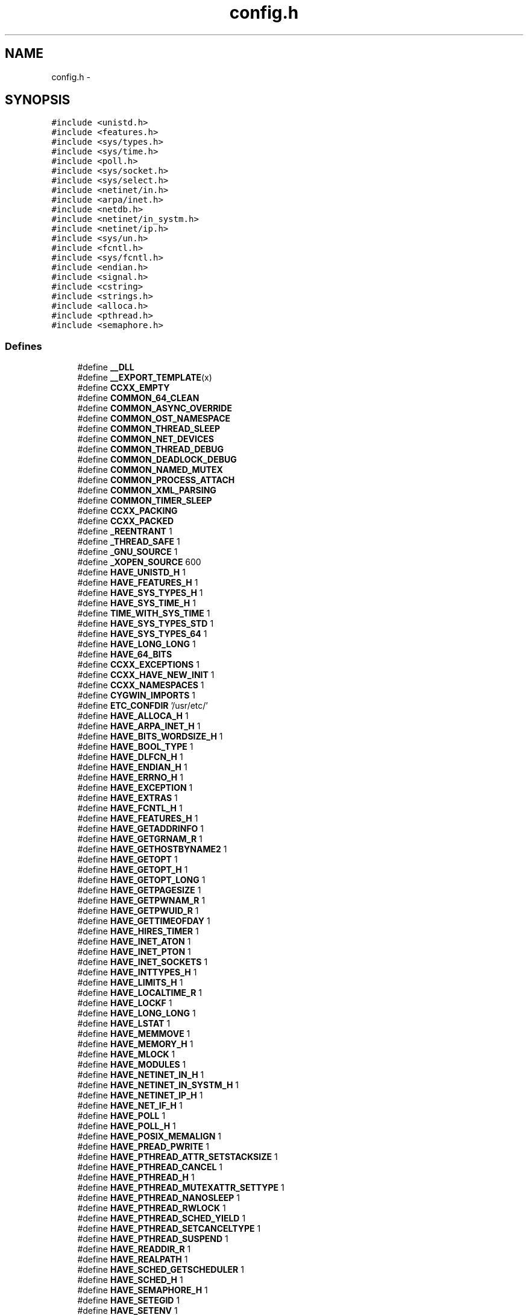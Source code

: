 .TH "config.h" 3 "2 May 2010" "GNU CommonC++" \" -*- nroff -*-
.ad l
.nh
.SH NAME
config.h \- 
.SH SYNOPSIS
.br
.PP
\fC#include <unistd.h>\fP
.br
\fC#include <features.h>\fP
.br
\fC#include <sys/types.h>\fP
.br
\fC#include <sys/time.h>\fP
.br
\fC#include <poll.h>\fP
.br
\fC#include <sys/socket.h>\fP
.br
\fC#include <sys/select.h>\fP
.br
\fC#include <netinet/in.h>\fP
.br
\fC#include <arpa/inet.h>\fP
.br
\fC#include <netdb.h>\fP
.br
\fC#include <netinet/in_systm.h>\fP
.br
\fC#include <netinet/ip.h>\fP
.br
\fC#include <sys/un.h>\fP
.br
\fC#include <fcntl.h>\fP
.br
\fC#include <sys/fcntl.h>\fP
.br
\fC#include <endian.h>\fP
.br
\fC#include <signal.h>\fP
.br
\fC#include <cstring>\fP
.br
\fC#include <strings.h>\fP
.br
\fC#include <alloca.h>\fP
.br
\fC#include <pthread.h>\fP
.br
\fC#include <semaphore.h>\fP
.br

.SS "Defines"

.in +1c
.ti -1c
.RI "#define \fB__DLL\fP"
.br
.ti -1c
.RI "#define \fB__EXPORT_TEMPLATE\fP(x)"
.br
.ti -1c
.RI "#define \fBCCXX_EMPTY\fP"
.br
.ti -1c
.RI "#define \fBCOMMON_64_CLEAN\fP"
.br
.ti -1c
.RI "#define \fBCOMMON_ASYNC_OVERRIDE\fP"
.br
.ti -1c
.RI "#define \fBCOMMON_OST_NAMESPACE\fP"
.br
.ti -1c
.RI "#define \fBCOMMON_THREAD_SLEEP\fP"
.br
.ti -1c
.RI "#define \fBCOMMON_NET_DEVICES\fP"
.br
.ti -1c
.RI "#define \fBCOMMON_THREAD_DEBUG\fP"
.br
.ti -1c
.RI "#define \fBCOMMON_DEADLOCK_DEBUG\fP"
.br
.ti -1c
.RI "#define \fBCOMMON_NAMED_MUTEX\fP"
.br
.ti -1c
.RI "#define \fBCOMMON_PROCESS_ATTACH\fP"
.br
.ti -1c
.RI "#define \fBCOMMON_XML_PARSING\fP"
.br
.ti -1c
.RI "#define \fBCOMMON_TIMER_SLEEP\fP"
.br
.ti -1c
.RI "#define \fBCCXX_PACKING\fP"
.br
.ti -1c
.RI "#define \fBCCXX_PACKED\fP"
.br
.ti -1c
.RI "#define \fB_REENTRANT\fP   1"
.br
.ti -1c
.RI "#define \fB_THREAD_SAFE\fP   1"
.br
.ti -1c
.RI "#define \fB_GNU_SOURCE\fP   1"
.br
.ti -1c
.RI "#define \fB_XOPEN_SOURCE\fP   600"
.br
.ti -1c
.RI "#define \fBHAVE_UNISTD_H\fP   1"
.br
.ti -1c
.RI "#define \fBHAVE_FEATURES_H\fP   1"
.br
.ti -1c
.RI "#define \fBHAVE_SYS_TYPES_H\fP   1"
.br
.ti -1c
.RI "#define \fBHAVE_SYS_TIME_H\fP   1"
.br
.ti -1c
.RI "#define \fBTIME_WITH_SYS_TIME\fP   1"
.br
.ti -1c
.RI "#define \fBHAVE_SYS_TYPES_STD\fP   1"
.br
.ti -1c
.RI "#define \fBHAVE_SYS_TYPES_64\fP   1"
.br
.ti -1c
.RI "#define \fBHAVE_LONG_LONG\fP   1"
.br
.ti -1c
.RI "#define \fBHAVE_64_BITS\fP"
.br
.ti -1c
.RI "#define \fBCCXX_EXCEPTIONS\fP   1"
.br
.ti -1c
.RI "#define \fBCCXX_HAVE_NEW_INIT\fP   1"
.br
.ti -1c
.RI "#define \fBCCXX_NAMESPACES\fP   1"
.br
.ti -1c
.RI "#define \fBCYGWIN_IMPORTS\fP   1"
.br
.ti -1c
.RI "#define \fBETC_CONFDIR\fP   '/usr/etc/'"
.br
.ti -1c
.RI "#define \fBHAVE_ALLOCA_H\fP   1"
.br
.ti -1c
.RI "#define \fBHAVE_ARPA_INET_H\fP   1"
.br
.ti -1c
.RI "#define \fBHAVE_BITS_WORDSIZE_H\fP   1"
.br
.ti -1c
.RI "#define \fBHAVE_BOOL_TYPE\fP   1"
.br
.ti -1c
.RI "#define \fBHAVE_DLFCN_H\fP   1"
.br
.ti -1c
.RI "#define \fBHAVE_ENDIAN_H\fP   1"
.br
.ti -1c
.RI "#define \fBHAVE_ERRNO_H\fP   1"
.br
.ti -1c
.RI "#define \fBHAVE_EXCEPTION\fP   1"
.br
.ti -1c
.RI "#define \fBHAVE_EXTRAS\fP   1"
.br
.ti -1c
.RI "#define \fBHAVE_FCNTL_H\fP   1"
.br
.ti -1c
.RI "#define \fBHAVE_FEATURES_H\fP   1"
.br
.ti -1c
.RI "#define \fBHAVE_GETADDRINFO\fP   1"
.br
.ti -1c
.RI "#define \fBHAVE_GETGRNAM_R\fP   1"
.br
.ti -1c
.RI "#define \fBHAVE_GETHOSTBYNAME2\fP   1"
.br
.ti -1c
.RI "#define \fBHAVE_GETOPT\fP   1"
.br
.ti -1c
.RI "#define \fBHAVE_GETOPT_H\fP   1"
.br
.ti -1c
.RI "#define \fBHAVE_GETOPT_LONG\fP   1"
.br
.ti -1c
.RI "#define \fBHAVE_GETPAGESIZE\fP   1"
.br
.ti -1c
.RI "#define \fBHAVE_GETPWNAM_R\fP   1"
.br
.ti -1c
.RI "#define \fBHAVE_GETPWUID_R\fP   1"
.br
.ti -1c
.RI "#define \fBHAVE_GETTIMEOFDAY\fP   1"
.br
.ti -1c
.RI "#define \fBHAVE_HIRES_TIMER\fP   1"
.br
.ti -1c
.RI "#define \fBHAVE_INET_ATON\fP   1"
.br
.ti -1c
.RI "#define \fBHAVE_INET_PTON\fP   1"
.br
.ti -1c
.RI "#define \fBHAVE_INET_SOCKETS\fP   1"
.br
.ti -1c
.RI "#define \fBHAVE_INTTYPES_H\fP   1"
.br
.ti -1c
.RI "#define \fBHAVE_LIMITS_H\fP   1"
.br
.ti -1c
.RI "#define \fBHAVE_LOCALTIME_R\fP   1"
.br
.ti -1c
.RI "#define \fBHAVE_LOCKF\fP   1"
.br
.ti -1c
.RI "#define \fBHAVE_LONG_LONG\fP   1"
.br
.ti -1c
.RI "#define \fBHAVE_LSTAT\fP   1"
.br
.ti -1c
.RI "#define \fBHAVE_MEMMOVE\fP   1"
.br
.ti -1c
.RI "#define \fBHAVE_MEMORY_H\fP   1"
.br
.ti -1c
.RI "#define \fBHAVE_MLOCK\fP   1"
.br
.ti -1c
.RI "#define \fBHAVE_MODULES\fP   1"
.br
.ti -1c
.RI "#define \fBHAVE_NETINET_IN_H\fP   1"
.br
.ti -1c
.RI "#define \fBHAVE_NETINET_IN_SYSTM_H\fP   1"
.br
.ti -1c
.RI "#define \fBHAVE_NETINET_IP_H\fP   1"
.br
.ti -1c
.RI "#define \fBHAVE_NET_IF_H\fP   1"
.br
.ti -1c
.RI "#define \fBHAVE_POLL\fP   1"
.br
.ti -1c
.RI "#define \fBHAVE_POLL_H\fP   1"
.br
.ti -1c
.RI "#define \fBHAVE_POSIX_MEMALIGN\fP   1"
.br
.ti -1c
.RI "#define \fBHAVE_PREAD_PWRITE\fP   1"
.br
.ti -1c
.RI "#define \fBHAVE_PTHREAD_ATTR_SETSTACKSIZE\fP   1"
.br
.ti -1c
.RI "#define \fBHAVE_PTHREAD_CANCEL\fP   1"
.br
.ti -1c
.RI "#define \fBHAVE_PTHREAD_H\fP   1"
.br
.ti -1c
.RI "#define \fBHAVE_PTHREAD_MUTEXATTR_SETTYPE\fP   1"
.br
.ti -1c
.RI "#define \fBHAVE_PTHREAD_NANOSLEEP\fP   1"
.br
.ti -1c
.RI "#define \fBHAVE_PTHREAD_RWLOCK\fP   1"
.br
.ti -1c
.RI "#define \fBHAVE_PTHREAD_SCHED_YIELD\fP   1"
.br
.ti -1c
.RI "#define \fBHAVE_PTHREAD_SETCANCELTYPE\fP   1"
.br
.ti -1c
.RI "#define \fBHAVE_PTHREAD_SUSPEND\fP   1"
.br
.ti -1c
.RI "#define \fBHAVE_READDIR_R\fP   1"
.br
.ti -1c
.RI "#define \fBHAVE_REALPATH\fP   1"
.br
.ti -1c
.RI "#define \fBHAVE_SCHED_GETSCHEDULER\fP   1"
.br
.ti -1c
.RI "#define \fBHAVE_SCHED_H\fP   1"
.br
.ti -1c
.RI "#define \fBHAVE_SEMAPHORE_H\fP   1"
.br
.ti -1c
.RI "#define \fBHAVE_SETEGID\fP   1"
.br
.ti -1c
.RI "#define \fBHAVE_SETENV\fP   1"
.br
.ti -1c
.RI "#define \fBHAVE_SETITIMER\fP   1"
.br
.ti -1c
.RI "#define \fBHAVE_SETPGRP\fP   1"
.br
.ti -1c
.RI "#define \fBHAVE_SIGACTION\fP   1"
.br
.ti -1c
.RI "#define \fBHAVE_SIGWAIT\fP   1"
.br
.ti -1c
.RI "#define \fBHAVE_SIGWAIT2\fP   1"
.br
.ti -1c
.RI "#define \fBHAVE_SNPRINTF\fP   1"
.br
.ti -1c
.RI "#define \fBHAVE_SOCKLEN_T\fP   1"
.br
.ti -1c
.RI "#define \fBHAVE_SSTREAM\fP   1"
.br
.ti -1c
.RI "#define \fBHAVE_STDINT_H\fP   1"
.br
.ti -1c
.RI "#define \fBHAVE_STDLIB_H\fP   1"
.br
.ti -1c
.RI "#define \fBHAVE_STRCASECMP\fP   1"
.br
.ti -1c
.RI "#define \fBHAVE_STRDUP\fP   1"
.br
.ti -1c
.RI "#define \fBHAVE_STRERROR_R\fP   1"
.br
.ti -1c
.RI "#define \fBHAVE_STRINGS_H\fP   1"
.br
.ti -1c
.RI "#define \fBHAVE_STRING_H\fP   1"
.br
.ti -1c
.RI "#define \fBHAVE_STRTOK_R\fP   1"
.br
.ti -1c
.RI "#define \fBHAVE_SYSLOG_H\fP   1"
.br
.ti -1c
.RI "#define \fBHAVE_SYS_FCNTL_H\fP   1"
.br
.ti -1c
.RI "#define \fBHAVE_SYS_FILE_H\fP   1"
.br
.ti -1c
.RI "#define \fBHAVE_SYS_IOCTL_H\fP   1"
.br
.ti -1c
.RI "#define \fBHAVE_SYS_PARAM_H\fP   1"
.br
.ti -1c
.RI "#define \fBHAVE_SYS_POLL_H\fP   1"
.br
.ti -1c
.RI "#define \fBHAVE_SYS_SCHED_H\fP   1"
.br
.ti -1c
.RI "#define \fBHAVE_SYS_SELECT_H\fP   1"
.br
.ti -1c
.RI "#define \fBHAVE_SYS_SOCKET_H\fP   1"
.br
.ti -1c
.RI "#define \fBHAVE_SYS_STAT_H\fP   1"
.br
.ti -1c
.RI "#define \fBHAVE_SYS_TIME_H\fP   1"
.br
.ti -1c
.RI "#define \fBHAVE_SYS_TYPES_64\fP   1"
.br
.ti -1c
.RI "#define \fBHAVE_SYS_TYPES_H\fP   1"
.br
.ti -1c
.RI "#define \fBHAVE_SYS_TYPES_STD\fP   1"
.br
.ti -1c
.RI "#define \fBHAVE_SYS_UN_H\fP   1"
.br
.ti -1c
.RI "#define \fBHAVE_SYS_WAIT_H\fP   1"
.br
.ti -1c
.RI "#define \fBHAVE_UNISTD_H\fP   1"
.br
.ti -1c
.RI "#define \fBHAVE_UNIX_SOCKETS\fP   1"
.br
.ti -1c
.RI "#define \fBHAVE_WAIT4\fP   1"
.br
.ti -1c
.RI "#define \fBHAVE_WAITPID\fP   1"
.br
.ti -1c
.RI "#define \fBHAVE_ZLIB_H\fP   1"
.br
.ti -1c
.RI "#define \fBLT_OBJDIR\fP   '.libs/'"
.br
.ti -1c
.RI "#define \fBCCXX_PACKAGE\fP   'commoncpp2'"
.br
.ti -1c
.RI "#define \fBCCXX_PACKAGE_BUGREPORT\fP   ''"
.br
.ti -1c
.RI "#define \fBCCXX_PACKAGE_NAME\fP   ''"
.br
.ti -1c
.RI "#define \fBCCXX_PACKAGE_STRING\fP   ''"
.br
.ti -1c
.RI "#define \fBCCXX_PACKAGE_TARNAME\fP   ''"
.br
.ti -1c
.RI "#define \fBCCXX_PACKAGE_URL\fP   ''"
.br
.ti -1c
.RI "#define \fBCCXX_PACKAGE_CCXX_VERSION\fP   ''"
.br
.ti -1c
.RI "#define \fBRETSIGTYPE\fP   void"
.br
.ti -1c
.RI "#define \fBSTDC_HEADERS\fP   1"
.br
.ti -1c
.RI "#define \fBTIME_WITH_SYS_TIME\fP   1"
.br
.ti -1c
.RI "#define \fBUSE_MONOTONIC_TIMER\fP   1"
.br
.ti -1c
.RI "#define \fB_ALL_SOURCE\fP   1"
.br
.ti -1c
.RI "#define \fB_POSIX_PTHREAD_SEMANTICS\fP   1"
.br
.ti -1c
.RI "#define \fB_TANDEM_SOURCE\fP   1"
.br
.ti -1c
.RI "#define \fB__EXTENSIONS__\fP   1"
.br
.ti -1c
.RI "#define \fBCCXX_VERSION\fP   '1.8.0'"
.br
.ti -1c
.RI "#define \fBrestrict\fP   __restrict"
.br
.ti -1c
.RI "#define \fBSUN_LEN\fP(ptr)   ((size_t)((struct sockaddr_un *)0)->sun_path) + strlen((ptr)->sun_path))"
.br
.ti -1c
.RI "#define \fBCCXX_MULTIFAMILY_IP\fP"
.br
.ti -1c
.RI "#define \fBTHROW\fP(x)   throw x"
.br
.ti -1c
.RI "#define \fBTHROWS\fP(x)   throw(x)"
.br
.ti -1c
.RI "#define \fBNEW_THROWS\fP   throw()"
.br
.ti -1c
.RI "#define \fBTHROWS_EMPTY\fP   throw()"
.br
.ti -1c
.RI "#define \fBUSING\fP(x)   using namespace x;"
.br
.ti -1c
.RI "#define \fBCOMMON_NAMESPACE\fP   ost"
.br
.ti -1c
.RI "#define \fBNAMESPACE_COMMON\fP   namespace ost {"
.br
.ti -1c
.RI "#define \fBEND_NAMESPACE\fP   }"
.br
.ti -1c
.RI "#define \fB__EXPORT\fP"
.br
.ti -1c
.RI "#define \fB__DLLRTL\fP"
.br
.ti -1c
.RI "#define \fB__LOCAL\fP"
.br
.ti -1c
.RI "#define \fBETC_PREFIX\fP   '/etc/'"
.br
.ti -1c
.RI "#define \fB__LITTLE_ENDIAN\fP   1234"
.br
.ti -1c
.RI "#define \fB__BIG_ENDIAN\fP   4321"
.br
.ti -1c
.RI "#define \fB__BYTE_ORDER\fP   1234"
.br
.ti -1c
.RI "#define \fB__BYTE_ALIGNMENT\fP   1"
.br
.ti -1c
.RI "#define \fBSA_ONESHOT\fP   SA_RESETHAND"
.br
.ti -1c
.RI "#define \fBstricmp\fP(x, y)   strcasecmp(x,y)"
.br
.ti -1c
.RI "#define \fBstrnicmp\fP(x, y, n)   strncasecmp(x,y,n)"
.br
.ti -1c
.RI "#define \fBstristr\fP(x, y)   strcasestr(x,y)"
.br
.ti -1c
.RI "#define \fB__PTHREAD_H__\fP"
.br
.ti -1c
.RI "#define \fBpthread_yield\fP()   sched_yield()"
.br
.ti -1c
.RI "#define \fBHAVE_PTHREAD_YIELD\fP"
.br
.ti -1c
.RI "#define \fBpthread_delay\fP(x)   nanosleep(x, NULL)"
.br
.in -1c
.SS "Typedefs"

.in +1c
.ti -1c
.RI "typedef int8_t \fBint8\fP"
.br
.ti -1c
.RI "typedef u_int8_t \fBuint8\fP"
.br
.ti -1c
.RI "typedef int16_t \fBint16\fP"
.br
.ti -1c
.RI "typedef u_int16_t \fBuint16\fP"
.br
.ti -1c
.RI "typedef int32_t \fBint32\fP"
.br
.ti -1c
.RI "typedef u_int32_t \fBuint32\fP"
.br
.ti -1c
.RI "typedef int64_t \fBint64\fP"
.br
.ti -1c
.RI "typedef u_int64_t \fBuint64\fP"
.br
.in -1c
.SH "Define Documentation"
.PP 
.SS "#define __BIG_ENDIAN   4321"
.SS "#define __BYTE_ALIGNMENT   1"
.SS "#define __BYTE_ORDER   1234"
.SS "#define __DLL"
.SS "#define __DLLRTL"
.SS "#define __EXPORT"
.SS "#define __EXPORT_TEMPLATE(x)"
.SS "#define __EXTENSIONS__   1"
.SS "#define __LITTLE_ENDIAN   1234"
.SS "#define __LOCAL"
.SS "#define __PTHREAD_H__"
.SS "#define _ALL_SOURCE   1"
.SS "#define _GNU_SOURCE   1"
.SS "#define _POSIX_PTHREAD_SEMANTICS   1"
.SS "#define _REENTRANT   1"
.SS "#define _TANDEM_SOURCE   1"
.SS "#define _THREAD_SAFE   1"
.SS "#define _XOPEN_SOURCE   600"
.SS "#define CCXX_EMPTY"
.SS "#define CCXX_EXCEPTIONS   1"
.SS "#define CCXX_HAVE_NEW_INIT   1"
.SS "#define CCXX_MULTIFAMILY_IP"
.SS "#define CCXX_NAMESPACES   1"
.SS "#define CCXX_PACKAGE   'commoncpp2'"
.SS "#define CCXX_PACKAGE_BUGREPORT   ''"
.SS "#define CCXX_PACKAGE_CCXX_VERSION   ''"
.SS "#define CCXX_PACKAGE_NAME   ''"
.SS "#define CCXX_PACKAGE_STRING   ''"
.SS "#define CCXX_PACKAGE_TARNAME   ''"
.SS "#define CCXX_PACKAGE_URL   ''"
.SS "#define CCXX_PACKED"
.SS "#define CCXX_PACKING"
.SS "#define CCXX_VERSION   '1.8.0'"
.SS "#define COMMON_64_CLEAN"
.SS "#define COMMON_ASYNC_OVERRIDE"
.SS "#define COMMON_DEADLOCK_DEBUG"
.SS "#define COMMON_NAMED_MUTEX"
.SS "#define COMMON_NAMESPACE   ost"
.SS "#define COMMON_NET_DEVICES"
.SS "#define COMMON_OST_NAMESPACE"
.SS "#define COMMON_PROCESS_ATTACH"
.SS "#define COMMON_THREAD_DEBUG"
.SS "#define COMMON_THREAD_SLEEP"
.SS "#define COMMON_TIMER_SLEEP"
.SS "#define COMMON_XML_PARSING"
.SS "#define CYGWIN_IMPORTS   1"
.SS "#define END_NAMESPACE   }"
.SS "#define ETC_CONFDIR   '/usr/etc/'"
.SS "#define ETC_PREFIX   '/etc/'"
.SS "#define HAVE_64_BITS"
.SS "#define HAVE_ALLOCA_H   1"
.SS "#define HAVE_ARPA_INET_H   1"
.SS "#define HAVE_BITS_WORDSIZE_H   1"
.SS "#define HAVE_BOOL_TYPE   1"
.SS "#define HAVE_DLFCN_H   1"
.SS "#define HAVE_ENDIAN_H   1"
.SS "#define HAVE_ERRNO_H   1"
.SS "#define HAVE_EXCEPTION   1"
.SS "#define HAVE_EXTRAS   1"
.SS "#define HAVE_FCNTL_H   1"
.SS "#define HAVE_FEATURES_H   1"
.SS "#define HAVE_FEATURES_H   1"
.SS "#define HAVE_GETADDRINFO   1"
.SS "#define HAVE_GETGRNAM_R   1"
.SS "#define HAVE_GETHOSTBYNAME2   1"
.SS "#define HAVE_GETOPT   1"
.SS "#define HAVE_GETOPT_H   1"
.SS "#define HAVE_GETOPT_LONG   1"
.SS "#define HAVE_GETPAGESIZE   1"
.SS "#define HAVE_GETPWNAM_R   1"
.SS "#define HAVE_GETPWUID_R   1"
.SS "#define HAVE_GETTIMEOFDAY   1"
.SS "#define HAVE_HIRES_TIMER   1"
.SS "#define HAVE_INET_ATON   1"
.SS "#define HAVE_INET_PTON   1"
.SS "#define HAVE_INET_SOCKETS   1"
.SS "#define HAVE_INTTYPES_H   1"
.SS "#define HAVE_LIMITS_H   1"
.SS "#define HAVE_LOCALTIME_R   1"
.SS "#define HAVE_LOCKF   1"
.SS "#define HAVE_LONG_LONG   1"
.SS "#define HAVE_LONG_LONG   1"
.SS "#define HAVE_LSTAT   1"
.SS "#define HAVE_MEMMOVE   1"
.SS "#define HAVE_MEMORY_H   1"
.SS "#define HAVE_MLOCK   1"
.SS "#define HAVE_MODULES   1"
.SS "#define HAVE_NET_IF_H   1"
.SS "#define HAVE_NETINET_IN_H   1"
.SS "#define HAVE_NETINET_IN_SYSTM_H   1"
.SS "#define HAVE_NETINET_IP_H   1"
.SS "#define HAVE_POLL   1"
.SS "#define HAVE_POLL_H   1"
.SS "#define HAVE_POSIX_MEMALIGN   1"
.SS "#define HAVE_PREAD_PWRITE   1"
.SS "#define HAVE_PTHREAD_ATTR_SETSTACKSIZE   1"
.SS "#define HAVE_PTHREAD_CANCEL   1"
.SS "#define HAVE_PTHREAD_H   1"
.SS "#define HAVE_PTHREAD_MUTEXATTR_SETTYPE   1"
.SS "#define HAVE_PTHREAD_NANOSLEEP   1"
.SS "#define HAVE_PTHREAD_RWLOCK   1"
.SS "#define HAVE_PTHREAD_SCHED_YIELD   1"
.SS "#define HAVE_PTHREAD_SETCANCELTYPE   1"
.SS "#define HAVE_PTHREAD_SUSPEND   1"
.SS "#define HAVE_PTHREAD_YIELD"
.SS "#define HAVE_READDIR_R   1"
.SS "#define HAVE_REALPATH   1"
.SS "#define HAVE_SCHED_GETSCHEDULER   1"
.SS "#define HAVE_SCHED_H   1"
.SS "#define HAVE_SEMAPHORE_H   1"
.SS "#define HAVE_SETEGID   1"
.SS "#define HAVE_SETENV   1"
.SS "#define HAVE_SETITIMER   1"
.SS "#define HAVE_SETPGRP   1"
.SS "#define HAVE_SIGACTION   1"
.SS "#define HAVE_SIGWAIT   1"
.SS "#define HAVE_SIGWAIT2   1"
.SS "#define HAVE_SNPRINTF   1"
.SS "#define HAVE_SOCKLEN_T   1"
.SS "#define HAVE_SSTREAM   1"
.SS "#define HAVE_STDINT_H   1"
.SS "#define HAVE_STDLIB_H   1"
.SS "#define HAVE_STRCASECMP   1"
.SS "#define HAVE_STRDUP   1"
.SS "#define HAVE_STRERROR_R   1"
.SS "#define HAVE_STRING_H   1"
.SS "#define HAVE_STRINGS_H   1"
.SS "#define HAVE_STRTOK_R   1"
.SS "#define HAVE_SYS_FCNTL_H   1"
.SS "#define HAVE_SYS_FILE_H   1"
.SS "#define HAVE_SYS_IOCTL_H   1"
.SS "#define HAVE_SYS_PARAM_H   1"
.SS "#define HAVE_SYS_POLL_H   1"
.SS "#define HAVE_SYS_SCHED_H   1"
.SS "#define HAVE_SYS_SELECT_H   1"
.SS "#define HAVE_SYS_SOCKET_H   1"
.SS "#define HAVE_SYS_STAT_H   1"
.SS "#define HAVE_SYS_TIME_H   1"
.SS "#define HAVE_SYS_TIME_H   1"
.SS "#define HAVE_SYS_TYPES_64   1"
.SS "#define HAVE_SYS_TYPES_64   1"
.SS "#define HAVE_SYS_TYPES_H   1"
.SS "#define HAVE_SYS_TYPES_H   1"
.SS "#define HAVE_SYS_TYPES_STD   1"
.SS "#define HAVE_SYS_TYPES_STD   1"
.SS "#define HAVE_SYS_UN_H   1"
.SS "#define HAVE_SYS_WAIT_H   1"
.SS "#define HAVE_SYSLOG_H   1"
.SS "#define HAVE_UNISTD_H   1"
.SS "#define HAVE_UNISTD_H   1"
.SS "#define HAVE_UNIX_SOCKETS   1"
.SS "#define HAVE_WAIT4   1"
.SS "#define HAVE_WAITPID   1"
.SS "#define HAVE_ZLIB_H   1"
.SS "#define LT_OBJDIR   '.libs/'"
.SS "#define NAMESPACE_COMMON   namespace ost {"
.SS "#define NEW_THROWS   throw()"
.SS "#define pthread_delay(x)   nanosleep(x, NULL)"
.SS "#define pthread_yield()   sched_yield()"
.SS "#define restrict   __restrict"
.SS "#define RETSIGTYPE   void"
.SS "#define SA_ONESHOT   SA_RESETHAND"
.SS "#define STDC_HEADERS   1"
.SS "#define stricmp(x, y)   strcasecmp(x,y)"
.SS "#define stristr(x, y)   strcasestr(x,y)"
.SS "#define strnicmp(x, y, n)   strncasecmp(x,y,n)"
.PP
Referenced by ost::cistring_char_traits< charT >::compare().
.SS "#define SUN_LEN(ptr)   ((size_t)((struct sockaddr_un *)0)->sun_path) + strlen((ptr)->sun_path))"
.SS "#define THROW(x)   throw x"
.SS "#define THROWS(x)   throw(x)"
.SS "#define THROWS_EMPTY   throw()"
.SS "#define TIME_WITH_SYS_TIME   1"
.SS "#define TIME_WITH_SYS_TIME   1"
.SS "#define USE_MONOTONIC_TIMER   1"
.SS "#define USING(x)   using namespace x;"
.SH "Typedef Documentation"
.PP 
.SS "typedef int16_t \fBint16\fP"
.SS "typedef int32_t \fBint32\fP"
.SS "typedef int64_t \fBint64\fP"
.SS "typedef int8_t \fBint8\fP"
.SS "typedef u_int16_t \fBuint16\fP"
.SS "typedef u_int32_t \fBuint32\fP"
.PP
\fBExamples: \fP
.in +1c
\fBcrc32.cpp\fP.
.SS "typedef u_int64_t \fBuint64\fP"
.SS "typedef u_int8_t \fBuint8\fP"
.SH "Author"
.PP 
Generated automatically by Doxygen for GNU CommonC++ from the source code.
